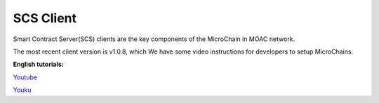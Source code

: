 SCS Client
^^^^^^^^^^

Smart Contract Server(SCS) clients are the key components of the MicroChain in MOAC network. 

The most recent client version is v1.0.8, which 
We have some video instructions for developers to setup MicroChains. 

**English tutorials:**

`Youtube <https://www.youtube.com/watch?v=6j3Vl2Un-kQ>`__

`Youku <http://v.youku.com/v_show/id_XMzYyMTQzMTk1Mg==.html?spm=a2h3j.8428770.3416059.1>`__



